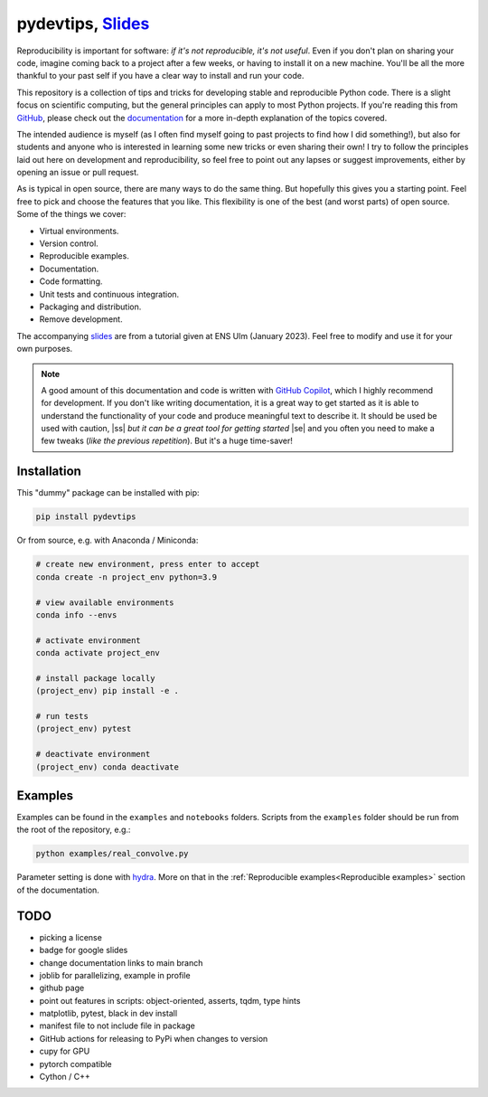 ******************************************************************************************************************************************
pydevtips, `Slides <https://docs.google.com/presentation/d/1BnezhwUy22DiF72wss8GU_YIMfhjortz-uILdIFGuoM/edit?usp=sharing>`__
******************************************************************************************************************************************

.. image:: https://readthedocs.org/projects/pydevtips/badge/?version=latest
    :target: http://pydevtips.readthedocs.io/en/latest/
    :alt: Documentation Status


.. image:: https://github.com/ebezzam/python-dev-tips/actions/workflows/python.yml/badge.svg
    :target: https://github.com/ebezzam/python-dev-tips/blob/main/.github/workflows/python.yml
    :alt: Unit tests and formatting


.. |ss| raw:: html

   <strike>

.. |se| raw:: html

   </strike>


Reproducibility is important for software: *if it's not reproducible, 
it's not useful*. Even if you don't plan on sharing your code, imagine 
coming back to a project after a few weeks, or having
to install it on a new machine. You'll be all the more thankful to your
past self if you have a clear way to install and run your code.

This repository is a collection of tips and tricks for developing stable 
and reproducible Python code. There is a slight focus on scientific 
computing, but the general principles can apply to most Python projects.
If you're reading this from `GitHub <https://github.com/ebezzam/python-dev-tips>`_, please check out the 
`documentation <https://pydevtips.readthedocs.io/en/latest/>`_ for a
more in-depth explanation of the topics covered.

The intended audience is myself (as I often find myself going to past
projects to find how I did something!), but also for students and 
anyone who is interested in learning some new tricks or even 
sharing their own! I try to follow the principles laid out here on
development and reproducibility, so feel free to point out any lapses
or suggest improvements, either by opening an issue or pull request.

As is typical in open source, there are many ways to do the same thing.
But hopefully this gives you a starting point. Feel free to pick and 
choose the features that you like. This flexibility is one of the best
(and worst parts) of open source. Some of the things we cover:

* Virtual environments.
* Version control.
* Reproducible examples.
* Documentation.
* Code formatting.
* Unit tests and continuous integration.
* Packaging and distribution.
* Remove development.

The accompanying 
`slides <https://docs.google.com/presentation/d/1BnezhwUy22DiF72wss8GU_YIMfhjortz-uILdIFGuoM/edit?usp=sharing>`__ 
are from a tutorial given at ENS Ulm (January 2023). 
Feel free to modify and use it for your own purposes.

.. note::

    A good amount of this documentation and code is written with `GitHub 
    Copilot <https://github.com/features/copilot>`_, which I highly recommend for development. If you don't like
    writing documentation, it is a great way to get started as it is able to 
    understand the functionality of your code and produce meaningful text to describe it. 
    It should be used be used with caution, |ss| *but it can be a great tool for getting started* |se|
    and you often you need to make a few tweaks (*like the previous repetition*).
    But it's a huge time-saver!

Installation
============

This "dummy" package can be installed with pip:

.. code:: bash

    pip install pydevtips

Or from source, e.g. with Anaconda / Miniconda:

.. code:: bash

    # create new environment, press enter to accept
    conda create -n project_env python=3.9

    # view available environments
    conda info --envs

    # activate environment
    conda activate project_env

    # install package locally
    (project_env) pip install -e .

    # run tests
    (project_env) pytest

    # deactivate environment
    (project_env) conda deactivate

Examples
========

Examples can be found in the ``examples`` and ``notebooks`` folders.
Scripts from the ``examples`` folder should be run from the root of the
repository, e.g.:

.. code:: bash

    python examples/real_convolve.py

Parameter setting is done with `hydra <https://hydra.cc/>`_. More on that
in the :ref:`Reproducible examples<Reproducible examples>` section of the 
documentation.


TODO
====

- picking a license
- badge for google slides
- change documentation links to main branch
- joblib for parallelizing, example in profile
- github page
- point out features in scripts: object-oriented, asserts, tqdm, type hints
- matplotlib, pytest, black in dev install
- manifest file to not include file in package
- GitHub actions for releasing to PyPi when changes to version
- cupy for GPU
- pytorch compatible
- Cython / C++
